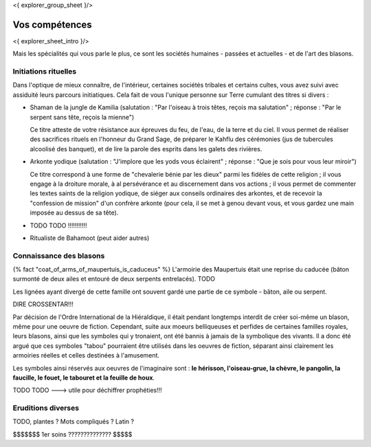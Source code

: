 <{ explorer_group_sheet }/>

Vos compétences
====================================

<{ explorer_sheet_intro }/>

Mais les spécialités qui vous parle le plus, ce sont les sociétés humaines - passées et actuelles - et de l'art des blasons.


Initiations rituelles
-----------------------

Dans l'optique de mieux connaître, de l'intérieur, certaines sociétés tribales et certains cultes, vous avez suivi avec assiduité leurs parcours initiatiques. Cela fait de vous l'unique personne sur Terre cumulant des titres si divers :


- Shaman de la jungle de Kamilia (salutation : "Par l'oiseau à trois têtes, reçois ma salutation" ; réponse : "Par le serpent sans tête, reçois la mienne")

  Ce titre atteste de votre résistance aux épreuves du feu, de l'eau, de la terre et du ciel. Il vous permet de réaliser des sacrifices rituels en l'honneur du Grand Sage, de préparer le Kahflu des cérémonies (jus de tubercules alcoolisé des banquet), et de lire la parole des esprits dans les galets des rivières.

- Arkonte yodique (salutation : "J'implore que les yods vous éclairent" ; réponse : "Que je sois pour vous leur miroir")

  Ce titre correspond à une forme de "chevalerie bénie par les dieux" parmi les fidèles de cette religion ; il vous engage à la droiture morale, à al persévérance et au discernement dans vos actions  ; il vous permet de commenter les textes saints de la religion yodique, de siéger aux conseils ordinaires des arkontes, et de recevoir la "confession de mission" d'un confrère arkonte (pour cela, il se met à genou devant vous, et vous gardez une main imposée au dessus de sa tête).

- TODO TODO !!!!!!!!!!!

- Ritualiste de Bahamoot (peut aider autres)


Connaissance des blasons
----------------------------------

{% fact "coat_of_arms_of_maupertuis_is_caduceus" %}
L'armoirie des Maupertuis était une reprise du caducée (bâton surmonté de deux ailes et entouré de deux serpents entrelacés).
TODO

Les lignées ayant divergé de cette famille ont souvent gardé une partie de ce symbole - bâton, aile ou serpent.

DIRE CROSSENTAR!!!

Par décision de l'Ordre International de la Hiéraldique, il était pendant longtemps interdit de créer soi-même un blason, même pour une oeuvre de fiction. Cependant, suite aux moeurs belliqueuses et perfides de certaines familles royales, leurs blasons, ainsi que les symboles qui y tronaient, ont été bannis à jamais de la symbolique des vivants. Il a donc été argué que ces symboles "tabou" pourraient être utilisés dans les oeuvres de fiction, séparant ainsi clairement les armoiries réelles et celles destinées à l'amusement.

Les symboles ainsi réservés aux oeuvres de l'imaginaire sont : **le hérisson, l'oiseau-grue, la chèvre, le pangolin, la faucille, le fouet, le tabouret et la feuille de houx**.


TODO TODO ---> utile pour déchiffrer prophéties!!!

Eruditions diverses
----------------------

TODO, plantes ? Mots compliqués ? Latin ?



$$$$$$$ 1er soins ?????????????? $$$$$
